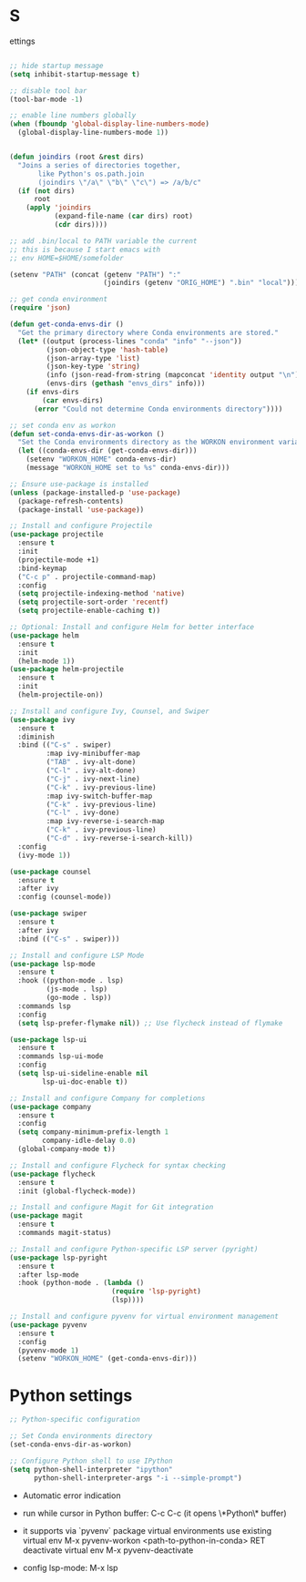 #+STARTUP: overview hidestars indent align inlineimages

* S
ettings
  
#+BEGIN_SRC emacs-lisp

  ;; hide startup message
  (setq inhibit-startup-message t)

  ;; disable tool bar
  (tool-bar-mode -1)

  ;; enable line numbers globally
  (when (fboundp 'global-display-line-numbers-mode)
    (global-display-line-numbers-mode 1))  


  (defun joindirs (root &rest dirs)
    "Joins a series of directories together,
         like Python's os.path.join
         (joindirs \"/a\" \"b\" \"c\") => /a/b/c"
    (if (not dirs)
        root
      (apply 'joindirs
             (expand-file-name (car dirs) root)
             (cdr dirs))))

  ;; add .bin/local to PATH variable the current
  ;; this is because I start emacs with
  ;; env HOME=$HOME/somefolder

  (setenv "PATH" (concat (getenv "PATH") ":"
                         (joindirs (getenv "ORIG_HOME") ".bin" "local")))

  ;; get conda environment
  (require 'json)

  (defun get-conda-envs-dir ()
    "Get the primary directory where Conda environments are stored."
    (let* ((output (process-lines "conda" "info" "--json"))
           (json-object-type 'hash-table)
           (json-array-type 'list)
           (json-key-type 'string)
           (info (json-read-from-string (mapconcat 'identity output "\n")))
           (envs-dirs (gethash "envs_dirs" info)))
      (if envs-dirs
          (car envs-dirs)
        (error "Could not determine Conda environments directory"))))

  ;; set conda env as workon
  (defun set-conda-envs-dir-as-workon ()
    "Set the Conda environments directory as the WORKON environment variable."
    (let ((conda-envs-dir (get-conda-envs-dir)))
      (setenv "WORKON_HOME" conda-envs-dir)
      (message "WORKON_HOME set to %s" conda-envs-dir)))

  ;; Ensure use-package is installed
  (unless (package-installed-p 'use-package)
    (package-refresh-contents)
    (package-install 'use-package))

  ;; Install and configure Projectile
  (use-package projectile
    :ensure t
    :init
    (projectile-mode +1)
    :bind-keymap
    ("C-c p" . projectile-command-map)
    :config
    (setq projectile-indexing-method 'native)
    (setq projectile-sort-order 'recentf)
    (setq projectile-enable-caching t))

  ;; Optional: Install and configure Helm for better interface
  (use-package helm
    :ensure t
    :init
    (helm-mode 1))
  (use-package helm-projectile
    :ensure t
    :init
    (helm-projectile-on))

  ;; Install and configure Ivy, Counsel, and Swiper
  (use-package ivy
    :ensure t
    :diminish
    :bind (("C-s" . swiper)
           :map ivy-minibuffer-map
           ("TAB" . ivy-alt-done)
           ("C-l" . ivy-alt-done)
           ("C-j" . ivy-next-line)
           ("C-k" . ivy-previous-line)
           :map ivy-switch-buffer-map
           ("C-k" . ivy-previous-line)
           ("C-l" . ivy-done)
           :map ivy-reverse-i-search-map
           ("C-k" . ivy-previous-line)
           ("C-d" . ivy-reverse-i-search-kill))
    :config
    (ivy-mode 1))

  (use-package counsel
    :ensure t
    :after ivy
    :config (counsel-mode))

  (use-package swiper
    :ensure t
    :after ivy
    :bind (("C-s" . swiper)))

  ;; Install and configure LSP Mode
  (use-package lsp-mode
    :ensure t
    :hook ((python-mode . lsp)
           (js-mode . lsp)
           (go-mode . lsp))
    :commands lsp
    :config
    (setq lsp-prefer-flymake nil)) ;; Use flycheck instead of flymake

  (use-package lsp-ui
    :ensure t
    :commands lsp-ui-mode
    :config
    (setq lsp-ui-sideline-enable nil
          lsp-ui-doc-enable t))

  ;; Install and configure Company for completions
  (use-package company
    :ensure t
    :config
    (setq company-minimum-prefix-length 1
          company-idle-delay 0.0)
    (global-company-mode t))

  ;; Install and configure Flycheck for syntax checking
  (use-package flycheck
    :ensure t
    :init (global-flycheck-mode))

  ;; Install and configure Magit for Git integration
  (use-package magit
    :ensure t
    :commands magit-status)

  ;; Install and configure Python-specific LSP server (pyright)
  (use-package lsp-pyright
    :ensure t
    :after lsp-mode
    :hook (python-mode . (lambda ()
                           (require 'lsp-pyright)
                           (lsp))))

  ;; Install and configure pyvenv for virtual environment management
  (use-package pyvenv
    :ensure t
    :config
    (pyvenv-mode 1)
    (setenv "WORKON_HOME" (get-conda-envs-dir)))
#+END_SRC

* Python settings

  #+BEGIN_SRC emacs-lisp
    ;; Python-specific configuration

    ;; Set Conda environments directory
    (set-conda-envs-dir-as-workon)

    ;; Configure Python shell to use IPython
    (setq python-shell-interpreter "ipython"
          python-shell-interpreter-args "-i --simple-prompt")
  #+END_SRC

  - Automatic error indication

  - run while cursor in Python buffer: C-c C-c
    (it opens \*Python\* buffer)

  - it supports via `pyvenv` package virtual environments
    use existing virtual env         M-x pyvenv-workon <path-to-python-in-conda> RET
    deactivate virtual env           M-x pyvenv-deactivate
    
  - config lsp-mode:                 M-x lsp

